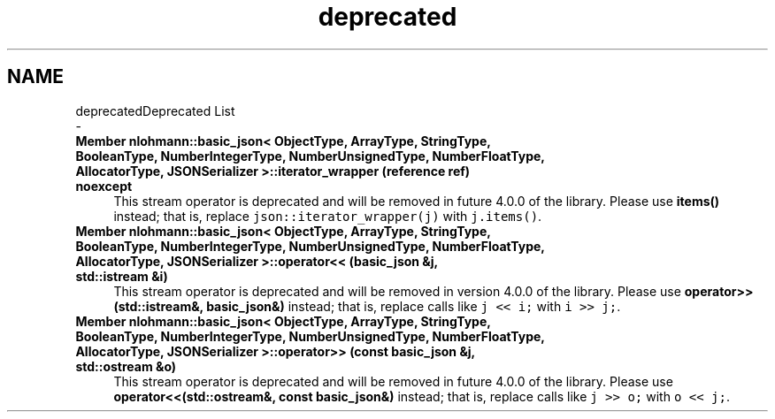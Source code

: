 .TH "deprecated" 3 "Fri Jan 3 2020" "ZIO" \" -*- nroff -*-
.ad l
.nh
.SH NAME
deprecatedDeprecated List 
 \- 
.IP "\fBMember \fBnlohmann::basic_json< ObjectType, ArrayType, StringType, BooleanType, NumberIntegerType, NumberUnsignedType, NumberFloatType, AllocatorType, JSONSerializer >::iterator_wrapper\fP (reference ref) noexcept\fP" 1c
This stream operator is deprecated and will be removed in future 4\&.0\&.0 of the library\&. Please use \fBitems()\fP instead; that is, replace \fCjson::iterator_wrapper(j)\fP with \fCj\&.items()\fP\&.  
.IP "\fBMember \fBnlohmann::basic_json< ObjectType, ArrayType, StringType, BooleanType, NumberIntegerType, NumberUnsignedType, NumberFloatType, AllocatorType, JSONSerializer >::operator<<\fP (\fBbasic_json\fP &j, std::istream &i)\fP" 1c
This stream operator is deprecated and will be removed in version 4\&.0\&.0 of the library\&. Please use \fBoperator>>(std::istream&, basic_json&)\fP instead; that is, replace calls like \fCj << i;\fP with \fCi >> j;\fP\&.  
.IP "\fBMember \fBnlohmann::basic_json< ObjectType, ArrayType, StringType, BooleanType, NumberIntegerType, NumberUnsignedType, NumberFloatType, AllocatorType, JSONSerializer >::operator>>\fP (const \fBbasic_json\fP &j, std::ostream &o)\fP" 1c
This stream operator is deprecated and will be removed in future 4\&.0\&.0 of the library\&. Please use \fBoperator<<(std::ostream&, const basic_json&)\fP instead; that is, replace calls like \fCj >> o;\fP with \fCo << j;\fP\&. 
.PP

